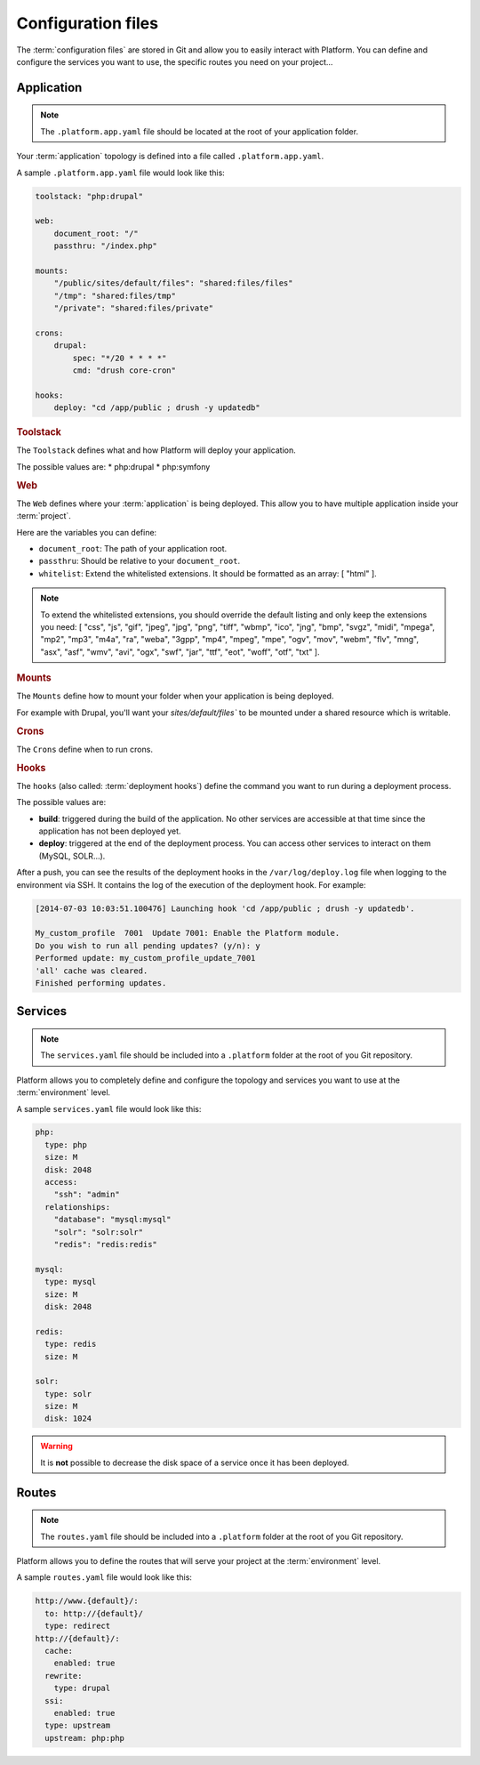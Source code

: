 .. _configuration_files:

Configuration files
===================

The :term:`configuration files` are stored in Git and allow you to easily interact with Platform. You can define and configure the services you want to use, the specific routes you need on your project...

Application
-----------

.. note::
  The ``.platform.app.yaml`` file should be located at the root of your application folder.

Your :term:`application` topology is defined into a file called ``.platform.app.yaml``.

A sample ``.platform.app.yaml`` file would look like this:

.. code-block:: console

    toolstack: "php:drupal"

    web:
        document_root: "/"
        passthru: "/index.php"

    mounts:
        "/public/sites/default/files": "shared:files/files"
        "/tmp": "shared:files/tmp"
        "/private": "shared:files/private"

    crons:
        drupal:
            spec: "*/20 * * * *"
            cmd: "drush core-cron"

    hooks:
        deploy: "cd /app/public ; drush -y updatedb"

.. rubric:: Toolstack

The ``Toolstack`` defines what and how Platform will deploy your application.

The possible values are:
* php:drupal
* php:symfony

.. rubric:: Web

The ``Web`` defines where your :term:`application` is being deployed. This allow you to have multiple application inside your :term:`project`.

Here are the variables you can define:

* ``document_root``: The path of your application root.
* ``passthru``:  Should be relative to your ``document_root``.
* ``whitelist``: Extend the whitelisted extensions. It should be formatted as an array: [ "html" ].

.. note::
  To extend the whitelisted extensions, you should override the default listing and only keep the extensions you need: [ "css", "js", "gif", "jpeg", "jpg", "png", "tiff", "wbmp", "ico", "jng", "bmp", "svgz", "midi", "mpega", "mp2", "mp3", "m4a", "ra", "weba", "3gpp", "mp4", "mpeg", "mpe", "ogv", "mov", "webm", "flv", "mng", "asx", "asf", "wmv", "avi", "ogx", "swf", "jar", "ttf", "eot", "woff", "otf", "txt" ].

.. rubric:: Mounts

The ``Mounts`` define how to mount your folder when your application is being deployed. 

For example with Drupal, you'll want your `sites/default/files`` to be mounted under a shared resource which is writable.

.. rubric:: Crons

The ``Crons`` define when to run crons. 

.. _deployment_hooks:

.. rubric:: Hooks

The ``hooks`` (also called: :term:`deployment hooks`) define the command you want to run during a deployment process.

The possible values are:

* **build**: triggered during the build of the application. No other services are accessible at that time since the application has not been deployed yet.
* **deploy**: triggered at the end of the deployment process. You can access other services to interact on them (MySQL, SOLR...).

After a push, you can see the results of the deployment hooks in the ``/var/log/deploy.log`` file when logging to the environment via SSH. It contains the log of the execution of the deployment hook. For example:

.. code-block::
    console

    [2014-07-03 10:03:51.100476] Launching hook 'cd /app/public ; drush -y updatedb'.

    My_custom_profile  7001  Update 7001: Enable the Platform module.
    Do you wish to run all pending updates? (y/n): y
    Performed update: my_custom_profile_update_7001
    'all' cache was cleared.
    Finished performing updates.

Services
--------

.. note::
  The ``services.yaml`` file should be included into a ``.platform`` folder at the root of you Git repository.

Platform allows you to completely define and configure the topology and services you want to use at the :term:`environment` level.

A sample ``services.yaml`` file would look like this:

.. code-block:: console

    php:
      type: php
      size: M
      disk: 2048
      access:
        "ssh": "admin"
      relationships:
        "database": "mysql:mysql"
        "solr": "solr:solr"
        "redis": "redis:redis"

    mysql:
      type: mysql
      size: M
      disk: 2048

    redis:
      type: redis
      size: M
      
    solr:
      type: solr
      size: M
      disk: 1024

.. todo::
    Need to document the possible values.

.. warning::
  It is **not** possible to decrease the disk space of a service once it has been deployed.

Routes
------

.. note::
  The ``routes.yaml`` file should be included into a ``.platform`` folder at the root of you Git repository.

Platform allows you to define the routes that will serve your project at the :term:`environment` level.

A sample ``routes.yaml`` file would look like this:

.. code-block::
    console

    http://www.{default}/:
      to: http://{default}/
      type: redirect
    http://{default}/:
      cache:
        enabled: true
      rewrite:
        type: drupal
      ssi:
        enabled: true
      type: upstream
      upstream: php:php

.. todo::
    Need to document the possible values.
